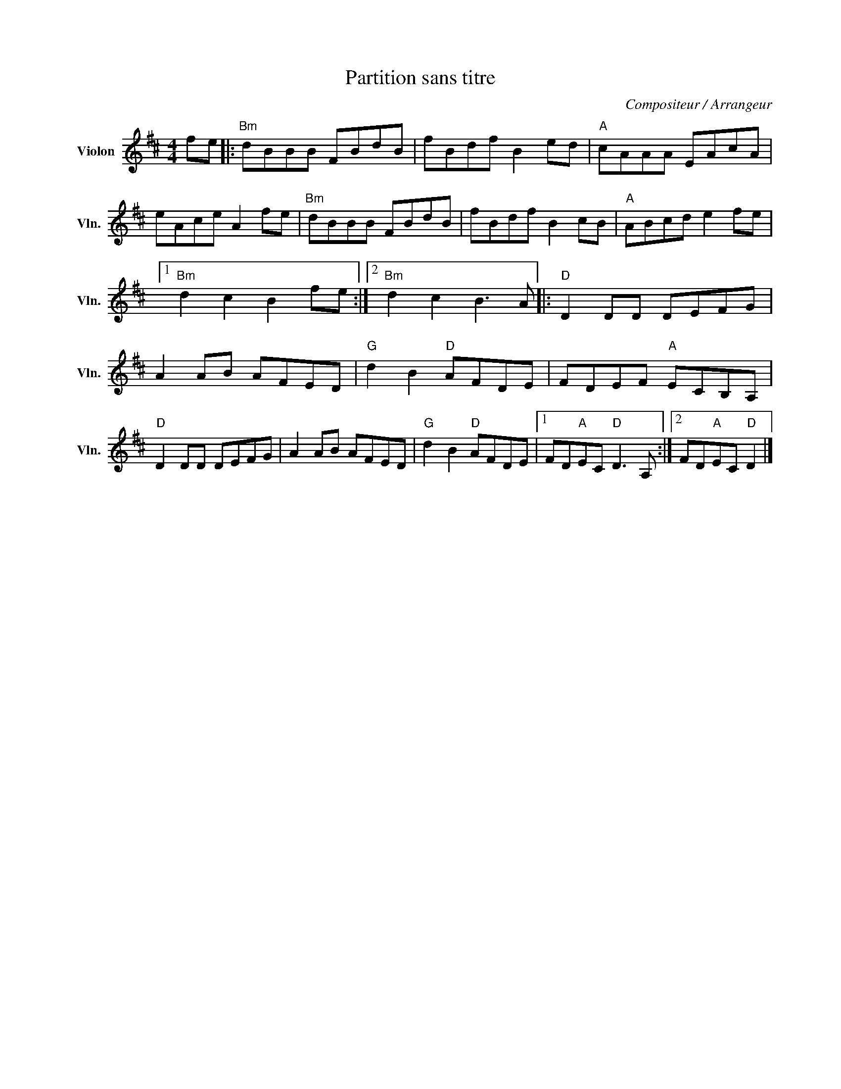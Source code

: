 X:1
T:Partition sans titre
C:Compositeur / Arrangeur
L:1/8
M:4/4
I:linebreak $
K:D
V:1 treble nm="Violon" snm="Vln."
V:1
 fe |:"Bm" dBBB FBdB | fBdf B2 ed |"A" cAAA EAcA | eAce A2 fe |"Bm" dBBB FBdB | fBdf B2 cB | %7
"A" ABcd e2 fe |1"Bm" d2 c2 B2 fe :|2"Bm" d2 c2 B3 A |:"D" D2 DD DEFG | A2 AB AFED | %12
"G" d2 B2"D" AFDE | FDEF"A" ECB,A, |"D" D2 DD DEFG | A2 AB AFED |"G" d2 B2"D" AFDE |1 %17
 FD"A"EC"D" D3 A, :|2 FD"A"EC"D" D2 |] %19
